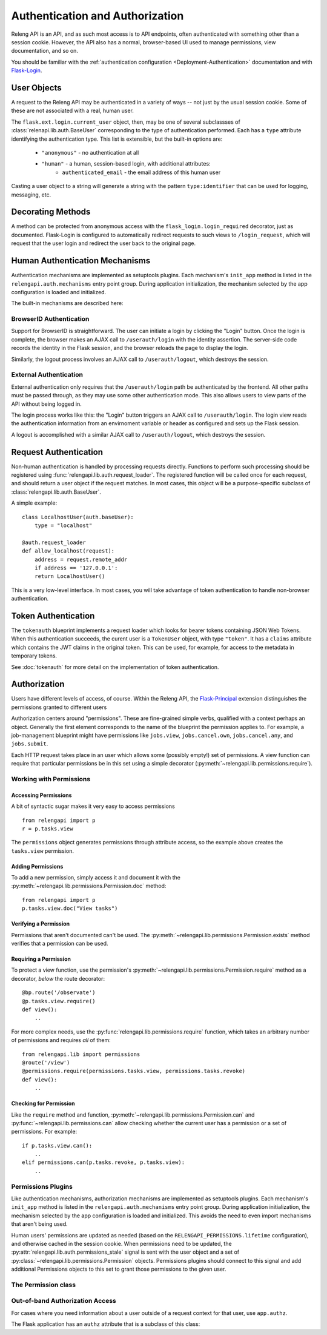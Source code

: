 Authentication and Authorization
================================

Releng API is an API, and as such most access is to API endpoints, often authenticated with something other than a session cookie.
However, the API also has a normal, browser-based UI used to manage permissions, view documentation, and so on.

You should be familiar with the :ref:`authentication configuration <Deployment-Authentication>` documentation and with `Flask-Login <https://flask-login.readthedocs.org>`_.

User Objects
------------

A request to the Releng API may be authenticated in a variety of ways -- not just by the usual session cookie.
Some of these are not associated with a real, human user.

The ``flask.ext.login.current_user`` object, then, may be one of several subclassses of :class:`relenapi.lib.auth.BaseUser` corresponding to the type of authentication performed.
Each has a ``type`` attribute identifying the authentication type.
This list is extensible, but the built-in options are:

 * ``"anonymous"`` - no authentication at all
 * ``"human"`` - a human, session-based login, with additional attributes:
    * ``authenticated_email`` - the email address of this human user

Casting a user object to a string will generate a string with the pattern ``type:identifier`` that can be used for logging, messaging, etc.

Decorating Methods
------------------

A method can be protected from anonymous access with the ``flask_login.login_required`` decorator, just as documented.
Flask-Login is configured to automatically redirect requests to such views to ``/login_request``, which will request that the user login and redirect the user back to the original page.

Human Authentication Mechanisms
-------------------------------

Authentication mechanisms are implemented as setuptools plugins.
Each mechanism's ``init_app`` method is listed in the ``relengapi.auth.mechanisms`` entry point group.
During application initialization, the mechanism selected by the app configuration is loaded and initialized.

The built-in mechanisms are described here:

BrowserID Authentication
~~~~~~~~~~~~~~~~~~~~~~~~

Support for BrowserID is straightforward.
The user can initiate a login by clicking the "Login" button.
Once the login is complete, the browser makes an AJAX call to ``/userauth/login`` with the identity assertion.
The server-side code records the identity in the Flask session, and the browser reloads the page to display the login.

Similarly, the logout process involves an AJAX call to ``/userauth/logout``, which destroys the session.

External Authentication
~~~~~~~~~~~~~~~~~~~~~~~

External authentication only requires that the ``/userauth/login`` path be authenticated by the frontend.
All other paths must be passed through, as they may use some other authentication mode.
This also allows users to view parts of the API without being logged in.

The login process works like this: the "Login" button triggers an AJAX call to ``/userauth/login``.
The login view reads the authentication information from an envirnoment variable or header as configured and sets up the Flask session.

A logout is accomplished with a similar AJAX call to ``/userauth/logout``, which destroys the session.

Request Authentication
----------------------

Non-human authentication is handled by processing requests directly.
Functions to perform such processing should be registered using :func:`relengapi.lib.auth.request_loader`.
The registered function will be called once for each request, and should return a user object if the request matches.
In most cases, this object will be a purpose-specific subclass of :class:`relengapi.lib.auth.BaseUser`.

A simple example::

    class LocalhostUser(auth.baseUser):
        type = "localhost"

    @auth.request_loader
    def allow_localhost(request):
        address = request.remote_addr
        if address == '127.0.0.1':
        return LocalhostUser()

This is a very low-level interface.
In most cases, you will take advantage of token authentication to handle non-browser authentication.

Token Authentication
--------------------

The ``tokenauth`` blueprint implements a request loader which looks for bearer tokens containing JSON Web Tokens.
When this authentication succeeds, the curent user is a ``TokenUser`` object, with type ``"token"``.
It has a ``claims`` attribute which contains the JWT claims in the original token.
This can be used, for example, for access to the metadata in temporary tokens.

See :doc:`tokenauth` for more detail on the implementation of token authentication.

Authorization
-------------

Users have different levels of access, of course.
Within the Releng API, the `Flask-Principal <https://pythonhosted.org/Flask-Principal/>`_ extension distinguishes the permissions granted to different users

Authorization centers around "permissions".
These are fine-grained simple verbs, qualified with a context perhaps an object.
Generally the first element corresponds to the name of the blueprint the permission applies to.
For example, a job-management blueprint might have permissions like ``jobs.view``, ``jobs.cancel.own``, ``jobs.cancel.any``, and ``jobs.submit``.

Each HTTP request takes place in an user which allows some (possibly empty!) set of permissions.
A view function can require that particular permissions be in this set using a simple decorator (:py:meth:`~relengapi.lib.permissions.require`).

Working with Permissions
~~~~~~~~~~~~~~~~~~~~~~~~

Accessing Permissions
.....................

A bit of syntactic sugar makes it very easy to access permissions ::

    from relengapi import p
    r = p.tasks.view

The ``permissions`` object generates permissions through attribute access, so the example above creates the ``tasks.view`` permission.

Adding Permissions
..................

To add a new permission, simply access it and document it with the  :py:meth:`~relengapi.lib.permissions.Permission.doc` method::

    from relengapi import p
    p.tasks.view.doc("View tasks")

Verifying a Permission
......................

Permissions that aren't documented can't be used.
The :py:meth:`~relengapi.lib.permissions.Permission.exists` method verifies that a permission can be used.

Requiring a Permission
......................

To protect a view function, use the permission's  :py:meth:`~relengapi.lib.permissions.Permission.require` method as a decorator, *below* the route decorator::

    @bp.route('/observate')
    @p.tasks.view.require()
    def view():
        ..

For more complex needs, use the :py:func:`relengapi.lib.permissions.require` function, which takes an arbitrary number of permissions and requires *all* of them::

    from relengapi.lib import permissions
    @route('/view')
    @permissions.require(permissions.tasks.view, permissions.tasks.revoke)
    def view():
        ..

Checking for Permission
.......................

Like the ``require`` method and function, :py:meth:`~relengapi.lib.permissions.Permission.can` and :py:func:`~relengapi.lib.permissions.can` allow checking whether the current user has a permission or a set of permissions.
For example::

    if p.tasks.view.can():
        ..
    elif permissions.can(p.tasks.revoke, p.tasks.view):
        ..

Permissions Plugins
~~~~~~~~~~~~~~~~~~~

Like authentication mechanisms, authorization mechanisms are implemented as setuptools plugins.
Each mechanism's ``init_app`` method is listed in the ``relengapi.auth.mechanisms`` entry point group.
During application initialization, the mechanism selected by the app configuration is loaded and initialized.
This avoids the need to even import mechanisms that aren't being used.

Human users' permissions are updated as needed (based on the ``RELENGAPI_PERMISSIONS.lifetime`` configuration), and otherwise cached in the session cookie.
When permissions need to be updated, the :py:attr:`relengapi.lib.auth.permissions_stale` signal is sent with the user object and a set of :py:class:`~relengapi.lib.permissions.Permission` objects.
Permissions plugins should connect to this signal and add additional Permissions objects to this set to grant those permissions to the given user.

The Permission class
~~~~~~~~~~~~~~~~~~~~

.. py:module:: relengapi.lib.permissions

.. py:class:: Permission

    .. py:method:: doc(doc)

        :param doc: documentation for the permission

        Set the documentation string for an permission

    .. py:method:: exists()

        Verify that this permission exists (is documented)

    .. py:method:: require()

        Return a decorator for view functions that will require this permission, and fail with a 403 response if permission is not granted.

        .. warning::

            This decorator must appear *below* the ``route`` decorator for each view function!

    .. py:method:: can()

        Return True if the current user can perform this permission.

    .. py:method:: __str__()

        Return the dot-separated string representation of this permission.

.. py:class:: Permissions

    There is exactly one instance of this class, at ``relengapi.p``.

    .. py:method:: __getitem__(index):

        :param index: string representation of an permission
        :returns: Permission

        Return the named permission if, and only if, it already exists.

    .. py:method:: get(index, default=None)

        :param index: string representation of an permission
        :param default: default value if ``index`` is not found
        :returns: Permission or default

        Return the named permission if it already exists, otherwise return the default

.. py:function:: require(*permissions)

    Return a decorator for view functions that will require all of the given permissions;
    See :py:meth:`Permission.require`.

.. py:function:: can(*permissions)

    Return True if the current user can perform all of the given permissions
    See :py:meth:`Permission.can`.

Out-of-band Authorization Access
~~~~~~~~~~~~~~~~~~~~~~~~~~~~~~~~

For cases where you need information about a user outside of a request context for that user, use ``app.authz``.

The Flask application has an ``authz`` attribute that is a subclass of this class:

.. py:class:: relengapi.lib.auth.base.BaseAuthz

    .. py:method:: get_user_permissions(email)

        :param email: user's email
        :raises: NotImplementedError
        :returns: set of permissions or None

        Get the given user's permissions, or None if the user is not available.

